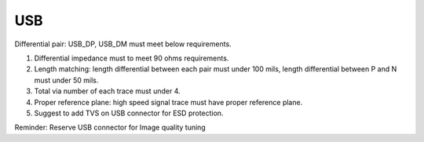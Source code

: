 USB
===========

.. contents::
  :local:
  :depth: 2

Differential pair: USB_DP, USB_DM must meet below requirements.

1. Differential impedance must to meet 90 ohms requirements.

2. Length matching: length differential between each pair must under 100 mils, length differential between P and N must under 50 mils.

3. Total via number of each trace must under 4.

4. Proper reference plane: high speed signal trace must have proper reference plane.

5. Suggest to add TVS on USB connector for ESD protection.

Reminder: Reserve USB connector for Image quality tuning
